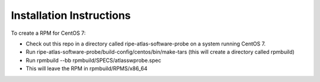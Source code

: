 Installation Instructions
=========================

To create a RPM for CentOS 7:

- Check out this repo in a directory called ripe-atlas-software-probe
  on a system running CentOS 7.
- Run ripe-atlas-software-probe/build-config/centos/bin/make-tars
  (this will create a directory called rpmbuild)
- Run rpmbuild --bb rpmbuild/SPECS/atlasswprobe.spec
- This will leave the RPM in rpmbuild/RPMS/x86_64
